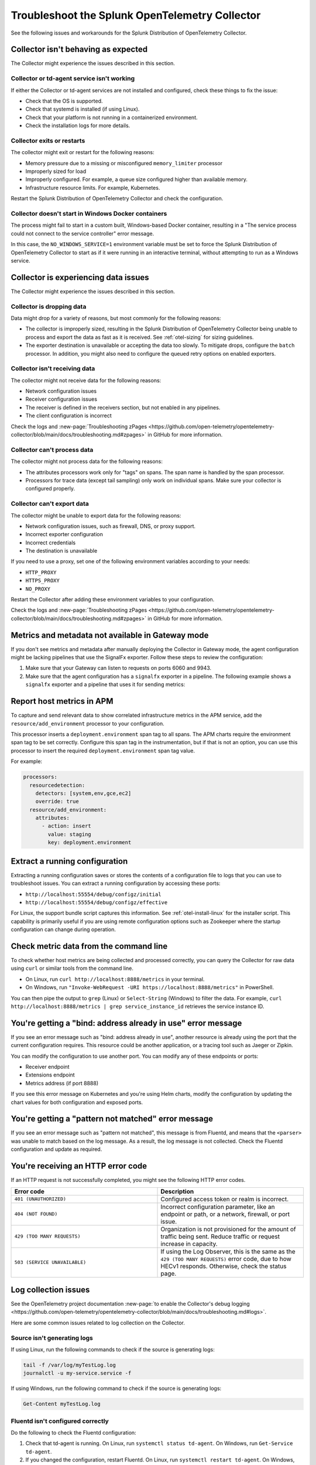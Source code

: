 .. _otel-splunk-collector-tshoot:

****************************************************************
Troubleshoot the Splunk OpenTelemetry Collector
****************************************************************

.. meta::
      :description: Describes known issues when using the Splunk Distribution of OpenTelemetry Collector.

See the following issues and workarounds for the Splunk Distribution of OpenTelemetry Collector.

Collector isn't behaving as expected
=========================================

The Collector might experience the issues described in this section.

Collector or td-agent service isn't working
--------------------------------------------------

If either the Collector or td-agent services are not installed and configured, check these things to fix the issue:

* Check that the OS is supported.
* Check that systemd is installed (if using Linux).
* Check that your platform is not running in a containerized environment.
* Check the installation logs for more details.

Collector exits or restarts
-----------------------------------------

The collector might exit or restart for the following reasons:

* Memory pressure due to a missing or misconfigured ``memory_limiter`` processor
* Improperly sized for load
* Improperly configured. For example, a queue size configured higher than available memory.
* Infrastructure resource limits. For example, Kubernetes.

Restart the Splunk Distribution of OpenTelemetry Collector and check the configuration.

Collector doesn't start in Windows Docker containers
-----------------------------------------------------------

The process might fail to start in a custom built, Windows-based Docker container, resulting in a "The service process could not connect to the service controller" error message.

In this case, the ``NO_WINDOWS_SERVICE=1`` environment variable must be set to force the Splunk Distribution of OpenTelemetry Collector to start as if it were running in an interactive terminal, without attempting to run as a Windows service.

Collector is experiencing data issues
============================================

The Collector might experience the issues described in this section.

Collector is dropping data
--------------------------------

Data might drop for a variety of reasons, but most commonly for the following reasons:

* The collector is improperly sized, resulting in the Splunk Distribution of OpenTelemetry Collector being unable to process and export the data as fast as it is received. See :ref:`otel-sizing` for sizing guidelines.
* The exporter destination is unavailable or accepting the data too slowly. To mitigate drops, configure the ``batch`` processor. In addition, you might also need to configure the queued retry options on enabled exporters.

Collector isn't receiving data
-------------------------------------

The collector might not receive data for the following reasons:

* Network configuration issues
* Receiver configuration issues
* The receiver is defined in the receivers section, but not enabled in any pipelines.
* The client configuration is incorrect

Check the logs and :new-page:`Troubleshooting zPages <https://github.com/open-telemetry/opentelemetry-collector/blob/main/docs/troubleshooting.md#zpages>` in GitHub for more information.

Collector can't process data
-----------------------------------

The collector might not process data for the following reasons:

* The attributes processors work only for "tags" on spans. The span name is handled by the span processor.
* Processors for trace data (except tail sampling) only work on individual spans. Make sure your collector is configured properly.

Collector can't export data
------------------------------------

The collector might be unable to export data for the following reasons:

* Network configuration issues, such as firewall, DNS, or proxy support.
* Incorrect exporter configuration
* Incorrect credentials
* The destination is unavailable

If you need to use a proxy, set one of the following environment variables according to your needs:

- ``HTTP_PROXY``
- ``HTTPS_PROXY``
- ``NO_PROXY``

Restart the Collector after adding these environment variables to your configuration. 

Check the logs and :new-page:`Troubleshooting zPages <https://github.com/open-telemetry/opentelemetry-collector/blob/main/docs/troubleshooting.md#zpages>` in GitHub for more information.

.. _collector-gateway-metrics-issue:

Metrics and metadata not available in Gateway mode
============================================================

If you don't see metrics and metadata after manually deploying the Collector in Gateway mode, the agent configuration might be lacking pipelines that use the SignalFx exporter. Follow these steps to review the configuration:

#. Make sure that your Gateway can listen to requests on ports 6060 and 9943.

#. Make sure that the agent configuration has a ``signalfx`` exporter in a pipeline. The following example shows a ``signalfx`` exporter and a pipeline that uses it for sending metrics:

   .. code-block:: yaml
      :emphasize-lines: 2,3,4,5,14

      exporters:
         signalfx:
            access_token: "${SPLUNK_ACCESS_TOKEN}"
            api_url: "http://${SPLUNK_GATEWAY_URL}:6060"
            ingest_url: "http://${SPLUNK_GATEWAY_URL}:9943"
            sync_host_metadata: true
            correlation:
         # Other exporters

      service:
         extensions: [health_check, http_forwarder, zpages]
         pipelines:
            metrics/internal:
                  receivers: [prometheus/internal]
                  processors: [memory_limiter, batch, resourcedetection]
                  exporters: [signalfx]
            # Other pipelines

Report host metrics in APM
==================================

To capture and send relevant data to show correlated infrastructure metrics in the APM service, add the ``resource/add_environment`` processor to your configuration.

This processor inserts a ``deployment.environment`` span tag to all spans. The APM charts require the environment span tag to be set correctly. Configure this span tag in the instrumentation, but if that is not an option, you can use this processor to insert the required ``deployment.environment`` span tag value.

For example:

.. code-block:: yaml

    processors:
      resourcedetection:
        detectors: [system,env,gce,ec2]
        override: true
      resource/add_environment:
        attributes:
          - action: insert
            value: staging
            key: deployment.environment

Extract a running configuration
=========================================
Extracting a running configuration saves or stores the contents of a configuration file to logs that you can use to troubleshoot issues. You can extract a running configuration by accessing these ports:

* ``http://localhost:55554/debug/configz/initial``
* ``http://localhost:55554/debug/configz/effective``

For Linux, the support bundle script captures this information. See :ref:`otel-install-linux` for the installer script. This capability is primarily useful if you are using remote configuration options such as Zookeeper where the startup configuration can change during operation.

Check metric data from the command line
==============================================

To check whether host metrics are being collected and processed correctly, you can query the Collector for raw data using ``curl`` or similar tools from the command line.

- On Linux, run ``curl http://localhost:8888/metrics`` in your terminal.
- On Windows, run ``"Invoke-WebRequest -URI https://localhost:8888/metrics"`` in PowerShell.

You can then pipe the output to ``grep`` (Linux) or ``Select-String`` (Windows) to filter the data. For example, ``curl http://localhost:8888/metrics | grep service_instance_id`` retrieves the service instance ID.

You're getting a "bind: address already in use" error message
==================================================================================

If you see an error message such as "bind: address already in use", another resource is already using the port that the current configuration requires. This resource could be another application, or a tracing tool such as Jaeger or Zipkin.

You can modify the configuration to use another port. You can modify any of these endpoints or ports:

* Receiver endpoint
* Extensions endpoint
* Metrics address (if port 8888)

If you see this error message on Kubernetes and you're using Helm charts, modify the configuration by updating the chart values for both configuration and exposed ports.

You're getting a "pattern not matched" error message
==================================================================================

If you see an error message such as "pattern not matched", this message is from Fluentd, and means that the ``<parser>`` was unable to match based on the log message. As a result, the log message is not collected. Check the Fluentd configuration and update as required.

You're receiving an HTTP error code
==================================================================================

If an HTTP request is not successfully completed, you might see the following HTTP error codes.

.. list-table::
   :widths: 50 50
   :header-rows: 1

   * - Error code
     - Description
   * - ``401 (UNAUTHORIZED)``
     - Configured access token or realm is incorrect.
   * - ``404 (NOT FOUND)``
     - Incorrect configuration parameter, like an endpoint or path, or a network, firewall, or port issue.
   * - ``429 (TOO MANY REQUESTS)``
     - Organization is not provisioned for the amount of traffic being sent. Reduce traffic or request increase in capacity.
   * - ``503 (SERVICE UNAVAILABLE)``
     - If using the Log Observer, this is the same as the ``429 (TOO MANY REQUESTS)`` error code, due to how HECv1 responds. Otherwise, check the status page.

Log collection issues
=========================================

See the OpenTelemetry project documentation :new-page:`to enable the Collector's debug logging <https://github.com/open-telemetry/opentelemetry-collector/blob/main/docs/troubleshooting.md#logs>`.

Here are some common issues related to log collection on the Collector.

Source isn't generating logs
----------------------------------------

If using Linux, run the following commands to check if the source is generating logs:

.. code-block:: bash

  tail -f /var/log/myTestLog.log
  journalctl -u my-service.service -f


If using Windows, run the following command to check if the source is generating logs:

.. code-block:: shell

  Get-Content myTestLog.log 

Fluentd isn't configured correctly
----------------------------------------

Do the following to check the Fluentd configuration:

#. Check that td-agent is running. On Linux, run ``systemctl status td-agent``. On Windows, run ``Get-Service td-agent``.
#. If you changed the configuration, restart Fluentd. On Linux, run ``systemctl restart td-agent``. On Windows, run ``Restart-Service -Name td-agent``.
#. Check fluentd.conf and conf.d/\*. ``@label @SPLUNK`` must be added to every source to enable log collection.
#. Manual configuration may be required to collect logs off the source. Add configuration files to in the conf.d directory as needed.
#. Enable debug logging in fluentd.conf (``log_level debug``), restart td-agent, and check that the source is generating logs.

While every attempt is made to properly configure permissions, it is possible that td-agent does not have the permission required to collect logs. Debug logging should indicate this issue.

It is possible that the ``<parser>`` section configuration does not match the log events.

If you see a message such as "2021-03-17 02:14:44 +0000 [debug]: #0 connect new socket", Fluentd is working as expected. You need to enable debug logging to see this message.

Collector isn't configured properly
----------------------------------------

Do the following to check the Collector configuration:

#. Go to ``http://localhost:55679/debug/tracez`` to check zPages for samples. You might need to configure the endpoint.
#. Enable logging exporter.
#. Run ``journalctl -u splunk-otel-collector.service -f`` to collect the logs for you to review.
#. Review :ref:`otel-splunk-collector-tshoot` if you can't find what you need in the logs.

Test the Collector by sending synthetic data
------------------------------------------------------------
You can manually generate logs. By default, Fluentd monitors journald and /var/log/syslog.log for events.

.. code-block:: bash

   echo "2021-03-17 02:14:44 +0000 [debug]: test" >>/var/log/syslog.log
   echo "2021-03-17 02:14:44 +0000 [debug]: test" | systemd-cat

.. note::

   Properly structured syslog is required for Fluentd to properly pick up the log line.

.. _unwanted_profiling_logs:

Unwanted profiling logs appearing in Observability Cloud
------------------------------------------------------------

By default, the Splunk Distribution of the OpenTelemetry Collector sends AlwaysOn Profiling data through a logs pipeline that uses the Splunk HEC exporter. For more information, see :ref:`profiling-intro`.

If you don't need AlwaysOn Profiling data for a specific host or container, set the ``profiling_data_enabled`` option to ``false`` in the ``splunk_hec`` exporter settings of the Collector configuration file. For example:

.. code-block:: yaml
   :emphasize-lines: 6,7

   splunk_hec/noprofiling:
      token: "${SPLUNK_HEC_TOKEN}"
      endpoint: "${SPLUNK_HEC_URL}"
      source: "otel"
      sourcetype: "otel"
      log_data_enabled: true # You can still send non-profiling log data if needed
      profiling_data_enabled: false

.. _disable_log_collection:

Disable log data in the Collector
------------------------------------------------------------

By default, the Splunk Distribution of the OpenTelemetry Collector collects and send logs to Observability Cloud through a logs pipeline that uses the Splunk HEC exporter.

If you need to disable log data export to Observability Cloud, for example because you're using Log Observer Connect, set ``log_data_enabled`` to ``false`` in the ``splunk_hec`` exporter of your Collector configuration file:

.. code-block:: yaml
   :emphasize-lines: 6

   splunk_hec:
      token: "${SPLUNK_HEC_TOKEN}"
      endpoint: "${SPLUNK_HEC_URL}"
      source: "otel"
      sourcetype: "otel"
      log_data_enabled: false

To use a custom configuration for EC2, see :ref:`ecs-ec2-custom-config`. To use a custom configuration for Fargate, see :ref:`fargate-custom-config`.

.. note:: The ``log_data_enabled`` setting is available in the Splunk Distribution of OpenTelemetry Collector version 0.49.0 and higher.

If you've deployed the Collector in Kubernetes using the Helm chart, change the following setting in the ``splunkObservability`` section of your custom chart or ``values.yaml`` file:

.. code-block:: yaml

   splunkObservability:
      # Other settings
      logsEnabled: false

.. _send_logs_to_splunk:

Send logs from the Collector to Splunk Cloud or Enterprise
------------------------------------------------------------

If you're using the Collector for log collection and need to send data to Splunk Cloud or Splunk Enterprise, configure the ``splunk_hec`` exporter to use your Splunk ``endpoint`` and token. For example:

.. code-block:: yaml

   exporters:
      splunk_hec:
         # Splunk HTTP Event Collector token.
         token: "00000000-0000-0000-0000-0000000000000"
         # URL to a Splunk instance to send data to.
         endpoint: "https://splunk:8088/services/collector"
         # Optional Splunk source: https://docs.splunk.com/Splexicon:Source
         source: "otel"
         # Optional Splunk source type: https://docs.splunk.com/Splexicon:Sourcetype
         sourcetype: "otel"
         # Splunk index, optional name of the Splunk index targeted.
         index: "metrics"
         # Maximum HTTP connections to use simultaneously when sending data. Defaults to 100.
         max_connections: 20
         # Whether to disable gzip compression over HTTP. Defaults to false.
         disable_compression: false
         # HTTP timeout when sending data. Defaults to 10s.
         timeout: 10s
         # Whether to skip checking the certificate of the HEC endpoint when sending data over HTTPS. Defaults to false.
         tls:
            insecure_skip_verify: true

To send log data to Splunk Cloud or Enterprise and AlwaysOn Profiling data to Observability Cloud, configure two separate ``splunk_hec`` entries in the ``receiver`` and ``exporters`` sections of the Collector configuration file. Add both to the logs pipeline. For example:

.. code-block:: yaml

   receivers:
      # Default OTLP receiver--used by Splunk platform logs
      otlp:
         protocols:
            grpc:
               endpoint: 0.0.0.0:4317
            http:
               endpoint: 0.0.0.0:4318
      # OTLP receiver for AlwaysOn Profiling data
      otlp/profiling:
         protocols:
            grpc:
               # Make sure to configure your agents
               # to use the custom port for logs when
               # setting SPLUNK_PROFILER_LOGS_ENDPOINT
               endpoint: 0.0.0.0:4319

   exporters:
      # Export logs to Splunk platform
      splunk_hec/platform:
         token: "<splunk_token>"
         endpoint: "https://splunk:8088/services/collector"
         source: "otel"
         sourcetype: "otel"
         index: "main"
         max_connections: 20
         disable_compression: false
         timeout: 10s
         tls:
            insecure_skip_verify: true
      splunk_hec/profiling:
         token: "<${SPLUNK_HEC_TOKEN}>"
         endpoint: "${SPLUNK_HEC_URL}"
         source: "otel"
         sourcetype: "otel"
         log_data_enabled: false

   # Other settings

   service:
      pipelines:

         # Traces and metrics pipelines

         # Logs pipeline for Splunk platform
         logs/platform:
            receivers: [fluentforward, otlp]
            processors:
            - memory_limiter
            - batch
            - resourcedetection
            exporters: [splunk_hec/platform]
         # Logs pipeline for AlwaysOn Profiling
         logs/profiling:
            receivers: [otlp/profiling]
            processors:
            - memory_limiter
            - batch
            - resourcedetection
            exporters: [splunk_hec/profiling]

Trace collection issues
================================

Here are some common issues related to trace collection on the Collector.

Test the Collector by sending synthetic data
------------------------------------------------------------

You can test the Collector to make sure it can receive spans without instrumenting an application. By default, the Collector enables the Zipkin receiver, which is capable of receiving trace data over JSON.

To test the UI, you can submit a POST request or paste JSON in this directory, as shown in the following example.

.. code-block:: bash

   curl -OL https://raw.githubusercontent.com/openzipkin/zipkin/master/zipkin-lens/testdata/yelp.json
   curl -X POST localhost:9411/api/v2/spans -H'Content-Type: application/json' -d @yelp.json

.. note::

   Update the ``localhost`` field as appropriate to reach the Collector.

No response means the request was sent successfully. You can also pass ``-v`` to the curl command to confirm.

